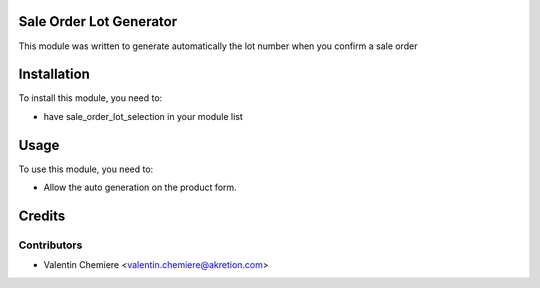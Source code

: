 .. image:: https://img.shields.io/badge/licence-AGPL--3-blue.svg
   :alt: License: AGPL-3

Sale Order Lot Generator
========================

This module was written to generate automatically the lot number when you confirm a sale order

Installation
============

To install this module, you need to:

* have sale_order_lot_selection in your module list

Usage
=====

To use this module, you need to:

* Allow the auto generation on the product form.


Credits
=======

Contributors
------------

* Valentin Chemiere <valentin.chemiere@akretion.com>
